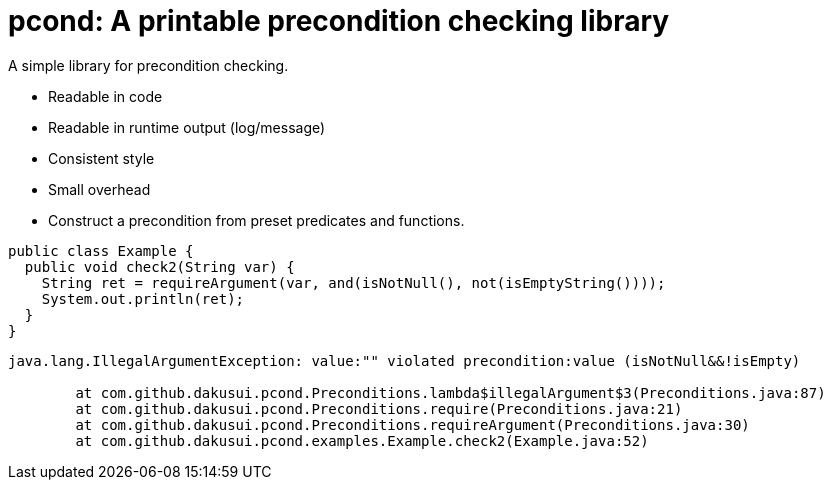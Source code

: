 = pcond: A printable precondition checking library

A simple library for precondition checking.

* Readable in code
* Readable in runtime output (log/message)
* Consistent style
* Small overhead
* Construct a precondition from preset predicates and functions.

[source,java]
----
public class Example {
  public void check2(String var) {
    String ret = requireArgument(var, and(isNotNull(), not(isEmptyString())));
    System.out.println(ret);
  }
}
----
[source,text]
----
java.lang.IllegalArgumentException: value:"" violated precondition:value (isNotNull&&!isEmpty)

	at com.github.dakusui.pcond.Preconditions.lambda$illegalArgument$3(Preconditions.java:87)
	at com.github.dakusui.pcond.Preconditions.require(Preconditions.java:21)
	at com.github.dakusui.pcond.Preconditions.requireArgument(Preconditions.java:30)
	at com.github.dakusui.pcond.examples.Example.check2(Example.java:52)
----